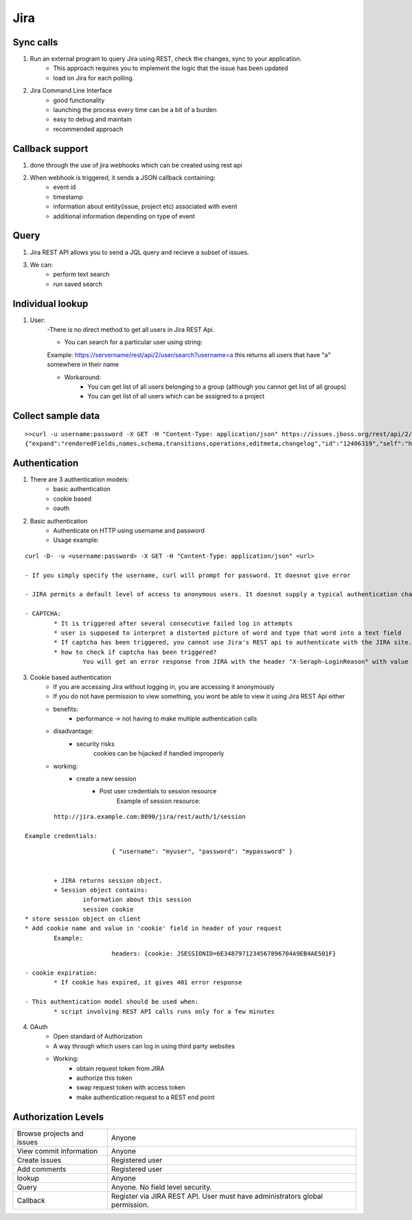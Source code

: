 =========
Jira 
=========

Sync calls
-------------

1. Run an external program to query Jira using REST, check the changes, sync to your application.
	- This approach requires you to implement the logic that the issue has been updated
	- load on Jira for each polling.

2. Jira Command Line Interface
	- good functionality
	- launching the process every time can be a bit of a burden
	- easy to debug and maintain
	- recommended approach	

Callback support
-----------------

1. done through the use of jira webhooks which can be created using rest api

2. When webhook is triggered, it sends a JSON callback containing:
	- event id
	- timestamp
	- information about entity(issue, project etc) associated with event
	- additional information depending on type of event 

Query
---------

1. Jira REST API allows you to send a JQL query and recieve a subset of issues.

3. We can:
	- perform text search
	- run saved search

Individual lookup
------------------

1. User: 
	-There is no direct method to get all users in Jira REST Api.

	- You can search for a particular user using string:
	
	Example:
	https://servername/rest/api/2/user/search?username=a
	this returns all users that have "a" somewhere in their name

	- Workaround:
		* You can get list of all users belonging to a group (although you cannot get list of all groups)
		* You can get list of all users which can be assigned to a project
	
Collect sample data
-------------------

::

	>>curl -u username:password -X GET -H "Content-Type: application/json" https://issues.jboss.org/rest/api/2/issue/12406319?fields=status
	{"expand":"renderedFields,names,schema,transitions,operations,editmeta,changelog","id":"12406319","self":"https://issues.jboss.org/rest/api/2/issue/12406319","key":"ARQ-88","fields":{"status":{"self":"https://issues.jboss.org/rest/api/2/status/6","description":"The issue is considered finished, the resolution is correct. Issues which are not closed can be reopened.","iconUrl":"https://issues.jboss.org/images/icons/statuses/closed.png","name":"Closed","id":"6","statusCategory":{"self":"https://issues.jboss.org/rest/api/2/statuscategory/3","id":3,"key":"done","colorName":"green","name":"Done"}}}


Authentication
-------------------

1. There are 3 authentication models:
	- basic authentication		
	- cookie based
	- oauth
		

2. Basic authentication
	- Authenticate on HTTP using username and password
	- Usage example:
::

	curl -D- -u <username:password> -X GET -H "Content-Type: application/json" <url>

	- If you simply specify the username, curl will prompt for password. It doesnot give error

	- JIRA permits a default level of access to anonymous users. It doesnot supply a typical authentication challenge.

	- CAPTCHA:
		* It is triggered after several consecutive failed log in attempts 
		* user is supposed to interpret a distorted picture of word and type that word into a text field
		* If captcha has been triggered, you cannot use Jira's REST api to authenticate with the JIRA site.
		* how to check if captcha has been triggered?
			You will get an error response from JIRA with the header "X-Seraph-LoginReason" with value 			"AUTHENTICATION_DENIED"

3. Cookie based authentication
	- If you are accessing Jira without logging in, you are accessing it anonymously
	- If you do not have permission to view something, you wont be able to view it using Jira REST Api either
	- benefits:
		* performance -> not having to make multiple authentication calls
	- disadvantage:
		* security risks
			cookies can be hijacked if handled improperly
	- working:
		* create a new session
			+ Post user credentials to session resource
				Example of session resource:
::

					http://jira.example.com:8090/jira/rest/auth/1/session

				Example credentials:
::

					{ "username": "myuser", "password": "mypassword" }
		
		
			+ JIRA returns session object.
			+ Session object contains:
                        	information about this session
                        	session cookie
		* store session object on client
		* Add cookie name and value in 'cookie' field in header of your request
			Example:
::

				headers: {cookie: JSESSIONID=6E3487971234567896704A9EB4AE501F}

	- cookie expiration:
		* If cookie has expired, it gives 401 error response
		
	- This authentication model should be used when:
		* script involving REST API calls runs only for a few minutes
	
4. OAuth
	- Open standard of Authorization
	- A way through which users can log in using third party websites
	- Working:
		* obtain request token from JIRA
		* authorize this token
		* swap request token with access token
		* make authentication request to a REST end point

Authorization Levels
---------------------

+----------------------------+-----------------------------------------------------------------------------+
|Browse projects and issues  |Anyone                                                                       |                         
+----------------------------+-----------------------------------------------------------------------------+
|View commit information     |Anyone                                                                       |
+----------------------------+-----------------------------------------------------------------------------+
|Create issues	             |Registered user                                                              |
+----------------------------+-----------------------------------------------------------------------------+
|Add comments                |Registered user                                                              |
+----------------------------+-----------------------------------------------------------------------------+
|lookup                      |Anyone                                                                       | 
+----------------------------+-----------------------------------------------------------------------------+
|Query                       |Anyone. No field level security.                                             |
+----------------------------+-----------------------------------------------------------------------------+
|Callback                    |Register via JIRA REST API. User must have administrators global permission. |
+----------------------------+-----------------------------------------------------------------------------+
